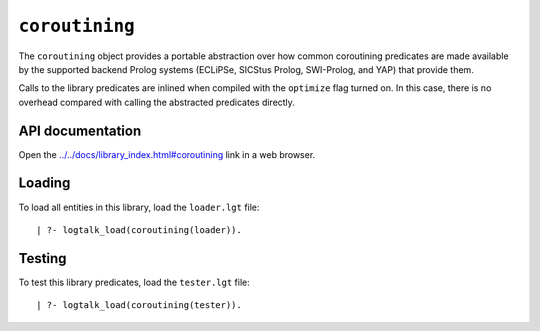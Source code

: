 ``coroutining``
===============

The ``coroutining`` object provides a portable abstraction over how
common coroutining predicates are made available by the supported
backend Prolog systems (ECLiPSe, SICStus Prolog, SWI-Prolog, and YAP)
that provide them.

Calls to the library predicates are inlined when compiled with the
``optimize`` flag turned on. In this case, there is no overhead compared
with calling the abstracted predicates directly.

API documentation
-----------------

Open the
`../../docs/library_index.html#coroutining <../../docs/library_index.html#coroutining>`__
link in a web browser.

Loading
-------

To load all entities in this library, load the ``loader.lgt`` file:

::

   | ?- logtalk_load(coroutining(loader)).

Testing
-------

To test this library predicates, load the ``tester.lgt`` file:

::

   | ?- logtalk_load(coroutining(tester)).
